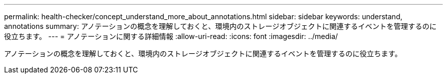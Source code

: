 ---
permalink: health-checker/concept_understand_more_about_annotations.html 
sidebar: sidebar 
keywords: understand, annotations 
summary: アノテーションの概念を理解しておくと、環境内のストレージオブジェクトに関連するイベントを管理するのに役立ちます。 
---
= アノテーションに関する詳細情報
:allow-uri-read: 
:icons: font
:imagesdir: ../media/


[role="lead"]
アノテーションの概念を理解しておくと、環境内のストレージオブジェクトに関連するイベントを管理するのに役立ちます。
